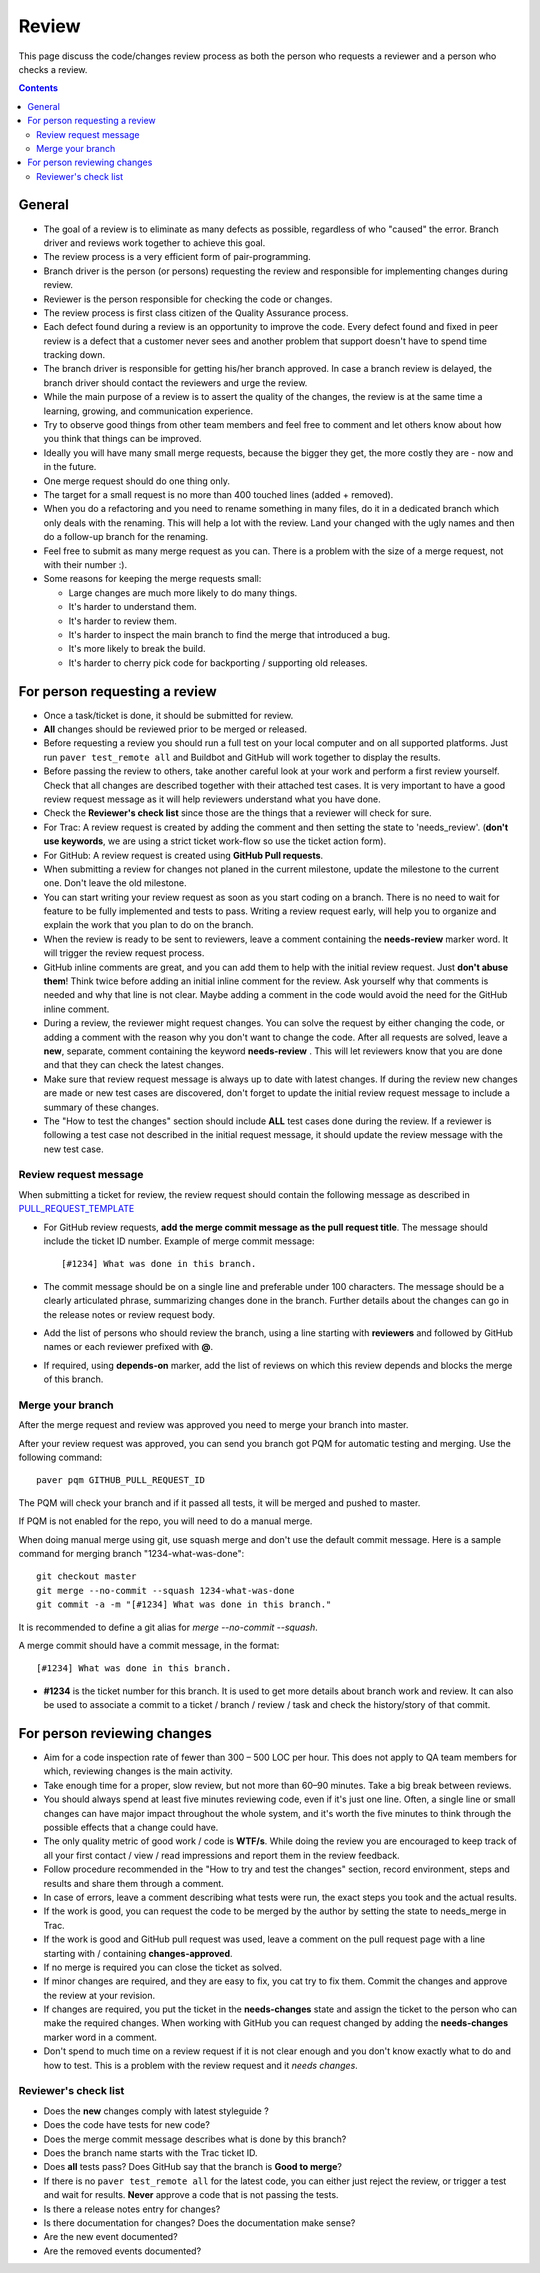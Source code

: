 Review
######

This page discuss the code/changes review process as both the person
who requests a reviewer and a person who checks a review.

..  contents::


General
=======

* The goal of a review is to eliminate as many defects as possible,
  regardless of who "caused" the error. Branch driver and reviews work
  together to achieve this goal.

* The review process is a very efficient form of pair-programming.

* Branch driver is the person (or persons) requesting the review and
  responsible for implementing changes during review.

* Reviewer is the person responsible for checking the code or changes.

* The review process is first class citizen of the Quality Assurance process.

* Each defect found during a review is an opportunity to improve the code.
  Every defect found and fixed in peer review is a defect that a customer
  never sees and another problem that support doesn't have to spend time
  tracking down.

* The branch driver is responsible for getting his/her branch approved. In
  case a branch review is delayed, the branch driver should contact the
  reviewers and urge the review.

* While the main purpose of a review is to assert the quality of the changes,
  the review is at the same time a learning, growing, and communication
  experience.

* Try to observe good things from other team members and feel free to comment
  and let others know about how you think that things can be improved.

* Ideally you will have many small merge requests, because the bigger they
  get, the more costly they are - now and in the future.

* One merge request should do one thing only.

* The target for a small request is no more than 400 touched lines
  (added + removed).

* When you do a refactoring and you need to rename something in many files,
  do it in a dedicated branch which only deals with the renaming.
  This will help a lot with the review. Land your changed with the ugly
  names and then do a follow-up branch for the renaming.

* Feel free to submit as many merge request as you can. There is a problem
  with the size of a merge request, not with their number :).

* Some reasons for keeping the merge requests small:

  * Large changes are much more likely to do many things.
  * It's harder to understand them.
  * It's harder to review them.
  * It's harder to inspect the main branch to find the merge that
    introduced a bug.
  * It's more likely to break the build.
  * It's harder to cherry pick code for backporting / supporting old releases.


For person requesting a review
==============================


* Once a task/ticket is done, it should be submitted for review.

* **All** changes should be reviewed prior to be merged or released.

* Before requesting a review you should run a full test on your local
  computer and on all supported platforms.
  Just run ``paver test_remote all`` and Buildbot and GitHub will work
  together to display the results.

* Before passing the review to others, take another careful look at your work
  and perform a first review yourself.
  Check that all changes are described together with their attached test
  cases.
  It is very important to have a good review request message as it will
  help reviewers understand what you have done.

* Check the **Reviewer's check list** since those are the things that a
  reviewer will check for sure.

* For Trac: A review request is created by adding the comment and then
  setting the state to 'needs_review'.
  (**don't use keywords**, we are using a strict ticket
  work-flow so use the ticket action form).

* For GitHub: A review request is created using **GitHub Pull requests**.

* When submitting a review for changes not planed in the current milestone,
  update the milestone to the current one. Don't leave the old milestone.

* You can start writing your review request as soon as you start coding on a
  branch. There is no need to wait for feature to be fully implemented and
  tests to pass.
  Writing a review request early, will help you to organize and explain
  the work that you plan to do on the branch.

* When the review is ready to be sent to reviewers, leave a comment
  containing the **needs-review** marker word. It will trigger the review
  request process.

* GitHub inline comments are great, and you can add them to help with the
  initial review request. Just **don't abuse them**!
  Think twice before adding an initial inline comment for the review.
  Ask yourself why that comments is needed and why that line is not
  clear. Maybe adding a comment in the code would avoid the
  need for the GitHub inline comment.

* During a review, the reviewer might request changes. You can solve
  the request by either changing the code, or adding a comment with
  the reason why you don't want to change the code. After all requests
  are solved, leave a **new**, separate, comment containing the keyword
  **needs-review** . This will let reviewers know that you are done and that
  they can check the latest changes.

* Make sure that review request message is always up to date with latest
  changes.
  If during the review new changes are made or new test cases are discovered,
  don't forget to update the initial review request message to include a
  summary of these changes.

* The "How to test the changes" section should include **ALL** test cases
  done during the review. If a reviewer is following a test case not described
  in the initial request message, it should update the review message with
  the new test case.


Review request message
----------------------

When submitting a ticket for review, the review request should contain the
following message as described in `PULL_REQUEST_TEMPLATE
<https://github.com/chevah/styleguide/blob/master/.github/PULL_REQUEST_TEMPLATE>`_

* For GitHub review requests, **add the merge commit message as the pull
  request title**. The message should include the ticket ID number.
  Example of merge commit message::

      [#1234] What was done in this branch.

* The commit message should be on a single line and preferable under 100
  characters. The message should be a clearly articulated phrase, summarizing
  changes done in the branch. Further details about the changes can go in
  the release notes or review request body.

* Add the list of persons who should review the branch, using a
  line starting with **reviewers** and followed by GitHub names or each
  reviewer prefixed with **@**.

* If required, using **depends-on** marker, add the list of reviews on which
  this review depends and blocks the merge of this branch.


Merge your branch
------------------

After the merge request and review was approved you need to merge your branch
into master.

After your review request was approved, you can send you branch got PQM
for automatic testing and merging. Use the following command::

    paver pqm GITHUB_PULL_REQUEST_ID

The PQM will check your branch and if it passed all tests, it will be merged
and pushed to master.

If PQM is not enabled for the repo, you will need to do a manual merge.

When doing manual merge using git, use squash merge and don't use the
default commit message. Here is a sample command for merging branch
"1234-what-was-done"::

    git checkout master
    git merge --no-commit --squash 1234-what-was-done
    git commit -a -m "[#1234] What was done in this branch."

It is recommended to define a git alias for `merge --no-commit --squash`.

A merge commit should have a commit message, in the format::

    [#1234] What was done in this branch.


* **#1234** is the ticket number for this branch. It is used to get more
  details about branch work and review. It can also be used to associate a
  commit to a ticket / branch / review / task and check the history/story of
  that commit.


For person reviewing changes
============================

* Aim for a code inspection rate of fewer than 300 – 500 LOC per hour. This
  does not apply to QA team members for which, reviewing changes is the main
  activity.

* Take enough time for a proper, slow review, but not more than 60–90 minutes.
  Take a big break between reviews.

* You should always spend at least five minutes reviewing code, even if it's
  just one line. Often, a single line or small changes can have major
  impact throughout the whole system, and it's worth the five minutes to
  think through the possible effects that a change could have.

* The only quality metric of good work / code is **WTF/s**. While doing
  the review you are encouraged to keep track of all your first
  contact / view / read impressions and report them in the review feedback.

* Follow procedure recommended in the "How to try and test the changes"
  section, record environment, steps and results and share them through
  a comment.

* In case of errors, leave a comment describing what tests were run, the
  exact steps you took and the actual results.

* If the work is good, you can request the code to be merged by the author
  by setting the state to needs_merge in Trac.

* If the work is good and GitHub pull request was used, leave a comment on
  the pull request page with a line starting with / containing
  **changes-approved**.

* If no merge is required you can close the ticket as solved.

* If minor changes are required, and they are easy to fix, you cat try to fix
  them. Commit the changes and approve the review at your revision.

* If changes are required, you put the ticket in the **needs-changes** state
  and assign the ticket to the person who can make the required changes.
  When working with GitHub you can request changed by adding
  the **needs-changes** marker word in a comment.

* Don't spend to much time on a review request if it is not clear enough and
  you don't know exactly what to do and how to test.
  This is a problem with the review request and it `needs changes`.


Reviewer's check list
---------------------

* Does the **new** changes comply with latest styleguide ?

* Does the code have tests for new code?

* Does the merge commit message describes what is done by this branch?

* Does the branch name starts with the Trac ticket ID.

* Does **all** tests pass? Does GitHub say that the branch is
  **Good to merge**?

* If there is no ``paver test_remote all`` for the latest code, you can
  either just reject the review, or trigger a test and wait for results.
  **Never** approve a code that is not passing the tests.

* Is there a release notes entry for changes?

* Is there documentation for changes? Does the documentation make sense?

* Are the new event documented?

* Are the removed events documented?
